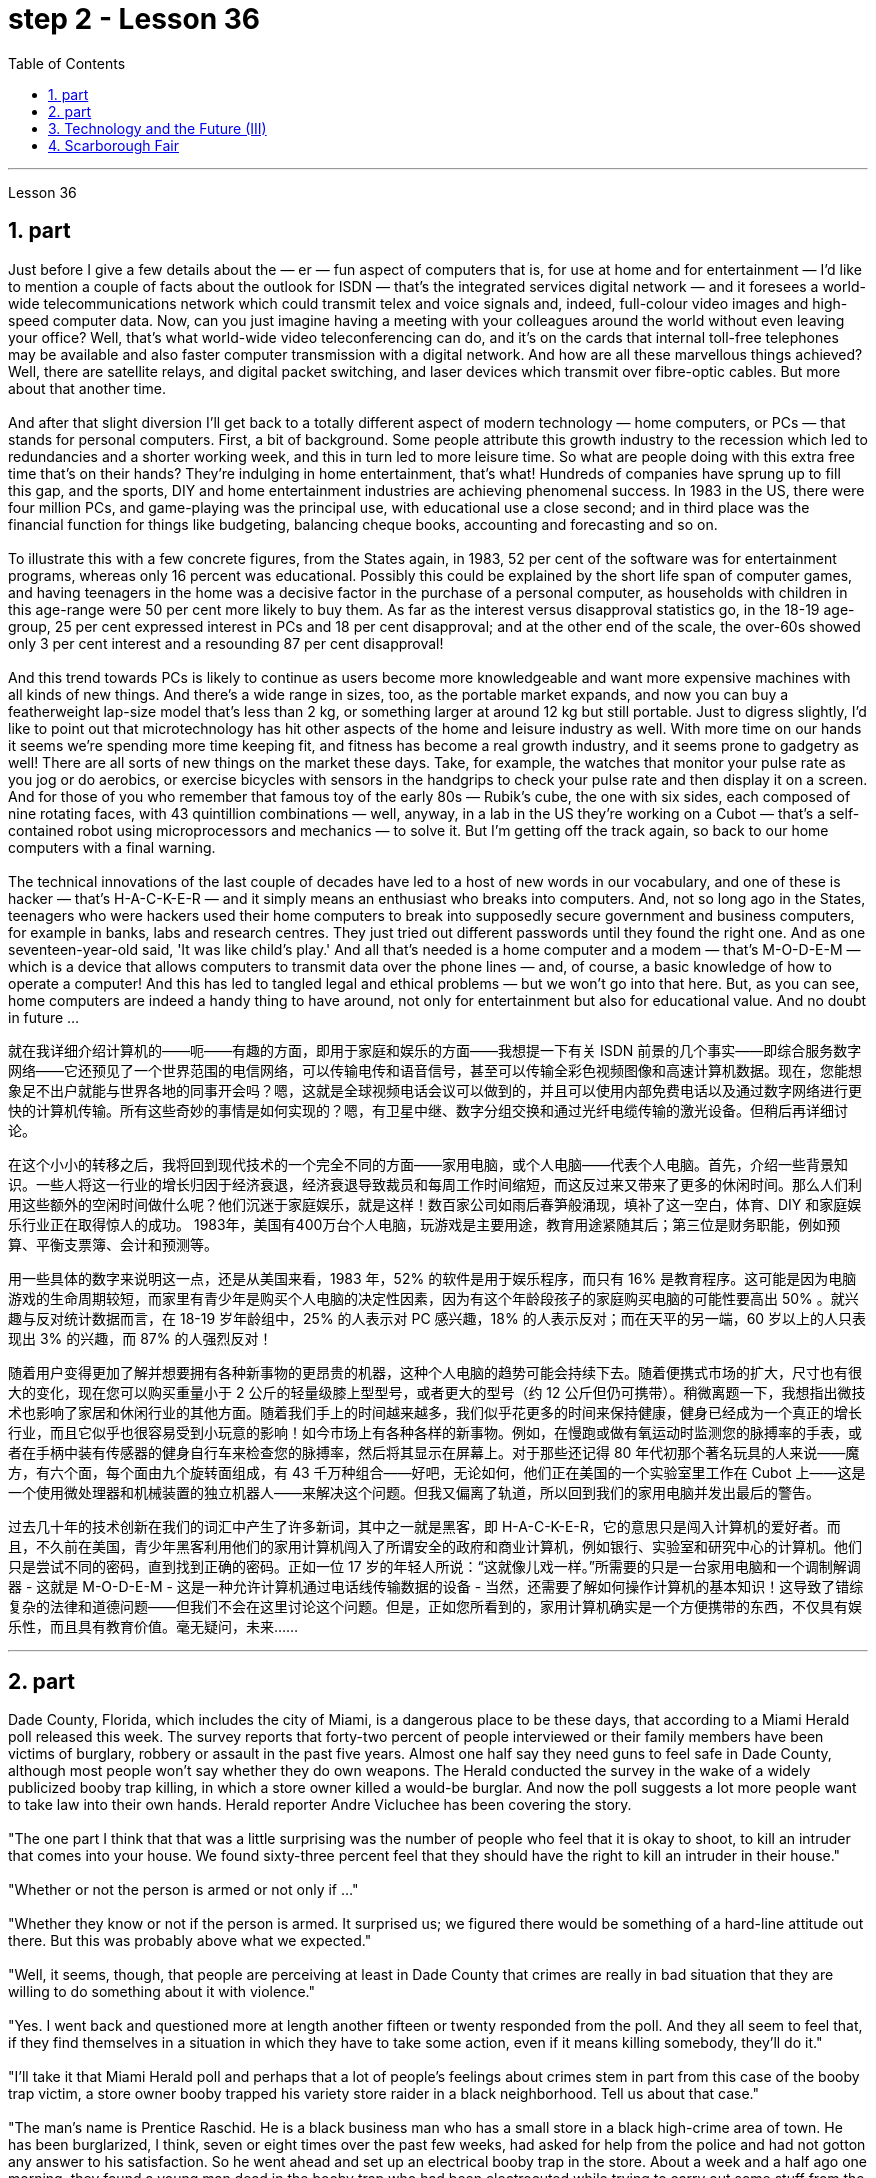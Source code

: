 
= step 2 - Lesson 36
:toc: left
:sectnums:

---



Lesson 36 +

== part


Just before I give a few details about the — er — fun aspect of computers that is, for use at home and for entertainment — I'd like to mention a couple of facts about the outlook for ISDN — that's the integrated services digital network — and it foresees a world-wide telecommunications network which could transmit telex and voice signals and, indeed, full-colour video images and high-speed computer data. Now, can you just imagine having a meeting with your colleagues around the world without even leaving your office? Well, that's what world-wide video teleconferencing can do, and it's on the cards that internal toll-free telephones may be available and also faster computer transmission with a digital network. And how are all these marvellous things achieved? Well, there are satellite relays, and digital packet switching, and laser devices which transmit over fibre-optic cables. But more about that another time. +
 +
And after that slight diversion I'll get back to a totally different aspect of modern technology — home computers, or PCs — that stands for personal computers. First, a bit of background. Some people attribute this growth industry to the recession which led to redundancies and a shorter working week, and this in turn led to more leisure time. So what are people doing with this extra free time that's on their hands? They're indulging in home entertainment, that's what! Hundreds of companies have sprung up to fill this gap, and the sports, DIY and home entertainment industries are achieving phenomenal success. In 1983 in the US, there were four million PCs, and game-playing was the principal use, with educational use a close second; and in third place was the financial function for things like budgeting, balancing cheque books, accounting and forecasting and so on. +
 +
To illustrate this with a few concrete figures, from the States again, in 1983, 52 per cent of the software was for entertainment programs, whereas only 16 percent was educational. Possibly this could be explained by the short life span of computer games, and having teenagers in the home was a decisive factor in the purchase of a personal computer, as households with children in this age-range were 50 per cent more likely to buy them. As far as the interest versus disapproval statistics go, in the 18-19 age-group, 25 per cent expressed interest in PCs and 18 per cent disapproval; and at the other end of the scale, the over-60s showed only 3 per cent interest and a resounding 87 per cent disapproval! +
 +
And this trend towards PCs is likely to continue as users become more knowledgeable and want more expensive machines with all kinds of new things. And there's a wide range in sizes, too, as the portable market expands, and now you can buy a featherweight lap-size model that's less than 2 kg, or something larger at around 12 kg but still portable. Just to digress slightly, I'd like to point out that microtechnology has hit other aspects of the home and leisure industry as well. With more time on our hands it seems we're spending more time keeping fit, and fitness has become a real growth industry, and it seems prone to gadgetry as well! There are all sorts of new things on the market these days. Take, for example, the watches that monitor your pulse rate as you jog or do aerobics, or exercise bicycles with sensors in the handgrips to check your pulse rate and then display it on a screen. And for those of you who remember that famous toy of the early 80s — Rubik's cube, the one with six sides, each composed of nine rotating faces, with 43 quintillion combinations — well, anyway, in a lab in the US they're working on a Cubot — that's a self-contained robot using microprocessors and mechanics — to solve it. But I'm getting off the track again, so back to our home computers with a final warning. +
 +
The technical innovations of the last couple of decades have led to a host of new words in our vocabulary, and one of these is hacker — that's H-A-C-K-E-R — and it simply means an enthusiast who breaks into computers. And, not so long ago in the States, teenagers who were hackers used their home computers to break into supposedly secure government and business computers, for example in banks, labs and research centres. They just tried out different passwords until they found the right one. And as one seventeen-year-old said, 'It was like child's play.' And all that's needed is a home computer and a modem — that's M-O-D-E-M — which is a device that allows computers to transmit data over the phone lines — and, of course, a basic knowledge of how to operate a computer! And this has led to tangled legal and ethical problems — but we won't go into that here. But, as you can see, home computers are indeed a handy thing to have around, not only for entertainment but also for educational value. And no doubt in future ...
 +


就在我详细介绍计算机的——呃——有趣的方面，即用于家庭和娱乐的方面——我想提一下有关 ISDN 前景的几个事实——即综合服务数字网络——它还预见了一个世界范围的电信网络，可以传输电传和语音信号，甚至可以传输全彩色视频图像和高速计算机数据。现在，您能想象足不出户就能与世界各地的同事开会吗？嗯，这就是全球视频电话会议可以做到的，并且可以使用内部免费电话以及通过数字网络进行更快的计算机传输。所有这些奇妙的事情是如何实现的？嗯，有卫星中继、数字分组交换和通过光纤电缆传输的激光设备。但稍后再详细讨论。


在这个小小的转移之后，我将回到现代技术的一个完全不同的方面——家用电脑，或个人电脑——代表个人电脑。首先，介绍一些背景知识。一些人将这一行业的增长归因于经济衰退，经济衰退导致裁员和每周工作时间缩短，而这反过来又带来了更多的休闲时间。那么人们利用这些额外的空闲时间做什么呢？他们沉迷于家庭娱乐，就是这样！数百家公司如雨后春笋般涌现，填补了这一空白，体育、DIY 和家庭娱乐行业正在取得惊人的成功。 1983年，美国有400万台个人电脑，玩游戏是主要用途，教育用途紧随其后；第三位是财务职能，例如预算、平衡支票簿、会计和预测等。


用一些具体的数字来说明这一点，还是从美国来看，1983 年，52% 的软件是用于娱乐程序，而只有 16% 是教育程序。这可能是因为电脑游戏的生命周期较短，而家里有青少年是购买个人电脑的决定性因素，因为有这个年龄段孩子的家庭购买电脑的可能性要高出 50% 。就兴趣与反对统计数据而言，在 18-19 岁年龄组中，25% 的人表示对 PC 感兴趣，18% 的人表示反对；而在天平的另一端，60 岁以上的人只表现出 3% 的兴趣，而 87% 的人强烈反对！


随着用户变得更加了解并想要拥有各种新事物的更昂贵的机器，这种个人电脑的趋势可能会持续下去。随着便携式市场的扩大，尺寸也有很大的变化，现在您可以购买重量小于 2 公斤的轻量级膝上型型号，或者更大的型号（约 12 公斤但仍可携带）。稍微离题一下，我想指出微技术也影响了家居和休闲行业的其他方面。随着我们手上的时间越来越多，我们似乎花更多的时间来保持健康，健身已经成为一个真正的增长行业，而且它似乎也很容易受到小玩意的影响！如今市场上有各种各样的新事物。例如，在慢跑或做有氧运动时监测您的脉搏率的手表，或者在手柄中装有传感器的健身自行车来检查您的脉搏率，然后将其显示在屏幕上。对于那些还记得 80 年代初那个著名玩具的人来说——魔方，有六个面，每个面由九个旋转面组成，有 43 千万种组合——好吧，无论如何，他们正在美国的一个实验室里工作在 Cubot 上——这是一个使用微处理器和机械装置的独立机器人——来解决这个问题。但我又偏离了轨道，所以回到我们的家用电脑并发出最后的警告。


过去几十年的技术创新在我们的词汇中产生了许多新词，其中之一就是黑客，即 H-A-C-K-E-R，它的意思只是闯入计算机的爱好者。而且，不久前在美国，青少年黑客利用他们的家用计算机闯入了所谓安全的政府和商业计算机，例如银行、实验室和研究中心的计算机。他们只是尝试不同的密码，直到找到正确的密码。正如一位 17 岁的年轻人所说：“这就像儿戏一样。”所需要的只是一台家用电脑和一个调制解调器 - 这就是 M-O-D-E-M - 这是一种允许计算机通过电话线传输数据的设备 - 当然，还需要了解如何操作计算机的基本知识！这导致了错综复杂的法律和道德问题——但我们不会在这里讨论这个问题。但是，正如您所看到的，家用计算机确实是一个方便携带的东西，不仅具有娱乐性，而且具有教育价值。毫无疑问，未来……​


---

== part


Dade County, Florida, which includes the city of Miami, is a dangerous place to be these days, that according to a Miami Herald poll released this week. The survey reports that forty-two percent of people interviewed or their family members have been victims of burglary, robbery or assault in the past five years. Almost one half say they need guns to feel safe in Dade County, although most people won't say whether they do own weapons. The Herald conducted the survey in the wake of a widely publicized booby trap killing, in which a store owner killed a would-be burglar. And now the poll suggests a lot more people want to take law into their own hands. Herald reporter Andre Vicluchee has been covering the story. +
 +
"The one part I think that that was a little surprising was the number of people who feel that it is okay to shoot, to kill an intruder that comes into your house. We found sixty-three percent feel that they should have the right to kill an intruder in their house." +
 +
"Whether or not the person is armed or not only if ..." +
 +
"Whether they know or not if the person is armed. It surprised us; we figured there would be something of a hard-line attitude out there. But this was probably above what we expected." +
 +
"Well, it seems, though, that people are perceiving at least in Dade County that crimes are really in bad situation that they are willing to do something about it with violence." +
 +
"Yes. I went back and questioned more at length another fifteen or twenty responded from the poll. And they all seem to feel that, if they find themselves in a situation in which they have to take some action, even if it means killing somebody, they'll do it." +
 +
"I'll take it that Miami Herald poll and perhaps that a lot of people's feelings about crimes stem in part from this case of the booby trap victim, a store owner booby trapped his variety store raider in a black neighborhood. Tell us about that case." +
 +
"The man's name is Prentice Raschid. He is a black business man who has a small store in a black high-crime area of town. He has been burglarized, I think, seven or eight times over the past few weeks, had asked for help from the police and had not gotton any answer to his satisfaction. So he went ahead and set up an electrical booby trap in the store. About a week and a half ago one morning, they found a young man dead in the booby trap who had been electrocuted while trying to carry out some stuff from the store." +
 +
"In what has the public reaction been then?" +
 +
"The public reaction has been an overwhelming support for Mr Raschid. He has been charged with man slaughter, and with setting up an illegal man trap. But our poll found that seventy-nine percent of the population here feel he should not be prosecuted." +
 +
"Has this case, this booby trap case, led to inspire any other similar instances of citizen store-owners fighting back against burglars?" +
 +
"I don't know if it directly inspired them, but it may have been a coincidence. But in the following week there were another five incidents in which citizens, if you will, turn the tables on assailants. In fact these all six incidents left four people dead, four alleged criminals dead and two others wounded in the hospital." +
 +
"Is there anything about Dade County that is making it a particularly blood thirsty place at the moment, as crime's really on the increase in Dade County . . ." +
 +
"I believe the situation is, we have a city here that has grown a lot in the last few years." +
 +
"In what way? What's been the source of the growth?" +
 +
"Immigration for the most part, and lot of people coming in from Cuba, Cuban refugees, a lot of Haitian refugees, and from all over Latin America. What is interesting about the Raschid case in this context is that, as Mr Raschid has pointed out himself, that although he is a black business man operating in a black area, his support has come from all groups, Hispanic, white and black." +
 +
"Andre, do you carry around a gun when you are doing your reporting?" +
 +
"I don't. But I know some reporters that do." +
 +
Andre Vigluche is a reporter for the Miami Herald.


根据迈阿密先驱报本周发布的一项民意调查，包括迈阿密市在内的佛罗里达州戴德县如今是一个危险的地方。调查报告称，42% 的受访者或其家人在过去五年中遭受过入室盗窃、抢劫或袭击。近一半的人表示，他们需要枪支才能在戴德县感到安全，尽管大多数人不会透露他们是否拥有武器。 《先驱报》在一场广为人知的诱杀装置杀人事件后进行了这项调查，其中一名商店老板杀死了一名潜在的窃贼。现在的民意调查显示，更多的人希望将法律掌握在自己手中。 《先驱报》记者安德烈·维克鲁奇一直在报道此事。


“我认为有点令人惊讶的是，有多少人认为开枪杀死进入你家的入侵者是可以的。我们发现百分之六十三的人认为他们应该有权杀死闯入他们房子的入侵者。”


“无论这个人是否携带武器，只要......”


“无论他们是否知道这个人是否携带武器。这让我们感到惊讶；我们认为那里会有强硬态度。但这可能超出了我们的预期。”


“嗯，不过，至少在戴德县，人们似乎意识到犯罪情况确实很糟糕，他们愿意用暴力来解决这个问题。”


“是的。我回去详细询问了另外十五或二十人的民意调查结果。他们似乎都觉得，如果他们发现自己处于必须采取某种行动的情况，即使这意味着杀人，他们会做到的。”


“我认为《迈阿密先驱报》的民意调查，也许很多人对犯罪的看法部分源于这起诱杀装置受害者的案件，一名商店老板在一个黑人社区将他的杂货店袭击者诱入陷阱。告诉我们这件事吧。案件。”


“这个人的名字叫普伦蒂斯·拉希德（Prentice Raschid）。他是一名黑人商人，在该镇黑人犯罪率高的地区拥有一家小商店。我想，在过去的几周里，他被盗窃了七八次，他要求警方寻求帮助，但没有得到令他满意的答复。于是他继续在店里设置了一个电子诱杀装置。大约一周半前的一天早上，他们发现一名年轻人死在了诱杀装置中。在试图从商店取出一些东西时触电身亡。”


“当时公众的反应是什么？”


“公众的反应是对拉希德先生的压倒性支持。他被指控犯有屠杀罪和设置非法人员陷阱。但我们的民意调查发现，这里百分之七十九的人认为他不应该受到起诉。 ”


“这个案件，这个诱杀装置案件，是否引发了任何其他类似的公民店主反击窃贼的事件？”


“我不知道这是否直接启发了他们，但这可能是一个巧合。但在接下来的一周里，又发生了五起事件，如果你愿意的话，公民们扭转了袭击者的局面。事实上，这所有六起事件造成四人死亡，四名犯罪嫌疑人死亡，另外两人在医院受伤。”


“戴德县目前是否有什么因素使其成为一个特别嗜血的地方，因为戴德县的犯罪确实在增加……”


“我相信情况是，我们这里的城市在过去几年里发展了很多。”


“以什么方式？增长的源泉是什么？”


“大部分是移民，很多人来自古巴、古巴难民、很多海地难民以及整个拉丁美洲。在这种背景下，拉希德案件的有趣之处在于，正如拉希德先生所指出的那样他自己表示，虽然他是一名在黑人地区经营的黑人商人，但他的支持来自所有群体，包括西班牙裔、白人和黑人。”


“安德烈，你做报道的时候带枪吗？”


“我不知道。但我知道有些记者是这样的。”


安德烈·维格鲁什 (Andre Vigluche) 是《迈阿密先驱报》的记者。

---

== Technology and the Future (III) +

Now I would like to discuss environment, which is very much a function of transportation and communication. But it is also a function of population. As everybody knows, we are now in a population explosion — but probably around the turn of the century this particular explosion will be controlled and the world population may be shrinking again. +
 +
Nevertheless, even with a six billion population there may be more room than is generally imagined today. By the twenty-first century, agriculture will be on the way out. It's a ridiculous process: a whole acre is needed to feed one person, because growing plants are extremely inefficient devices for trapping sunlight. If we could develop a biological system working at a mere five per cent efficiency — today's solar cells can double that — it would require twenty square feet, not one acre, to feed one person. +
 +
Food production is the last major industry to yield to technology. Only now are we doing something about it, probably too little and too late. +
 +
One promising field of research is the production of proteins from petroleum by microbiological conversion, which sounds most unappetizing — but we do use microbes to make wine. This process gives high-quality proteins, some of them better balanced for human consumption than natural vegetable proteins. It would take only three per cent of today's petroleum output to provide the total protein needs of the entire human race. +
 +
With the exception of luxury items — and the Russians, I've heard, have already started to export synthetic caviare — most foods will be factory-made in the next century. This will free vast areas of agricultural land for other purposes — living, parks, recreation, hunting — above all, for wilderness. +
 +
As a source of raw materials, the sea seems inexhaustible. Any element you care to mention is there, in solution or lying on the seabed. We will also be forced to use it for more and more of our water supply, through desalination techniques. +
 +
I'm sorry to leave the sea so hastily, but space is a lot bigger and I must spend more time on that. +
 +
Our current ideas of space and its potentialities are badly distorted by the primitive nature of our techniques. To prove this, here is a statistic that will surprise you. +
 +
The amount of energy needed to lift a man to the Moon is about 1,000 kilowatt-hours and that costs only ten to twenty dollars! The difference of nine zeros between this and the Apollo budget is a measure of our present incompetence. Ultimately, there's no reason why space travel should be, in terms of future incomes, much more expensive than jet flight today. +
 +
Space communities will be established first on the Moon, then on Mars, and later on other worlds. But much closer to the Earth, orbital space stations of many kinds will be in wide use by the year 2000. In May 1967, I was in Dallas to attend the first conference on the commercial uses of space — including tourism. Barron Hilton gave a talk on the Hilton Orbiter Hotel, which he hopes to see in his lifetime. Space tourism is going to be a major industry in the twenty-first century. +
 +
Another tremendously important use of space stations will be for medical research. One paper given at Dallas discussed the engineering problem of a hospital in orbit. +
 +
Which brings a poignant memory to mind. The last letter I ever received from that great scientist professor J B S Haldane was written when he was dying of cancer and in considerable pain from his operations. In it, he said what a boon the weightless environment of a space hospital would be to patients like himself not to mention burn victims, sufferers from heart complaints, and those afflicted with muscle diseases. I am convinced that research in space will open up unguessed regions of medical knowledge and give us a vast range of new therapies. So I get pretty mad when I hear ignorant but well-intentioned people ask, 'Why not spend the space budget on something useful — like cancer research?' When we do find a cancer cure, part of the basic knowledge will have come from space. And ultimately we will find even more important secrets there: perhaps, some day, a cure for death itself ...

科技与未来（三）
现在我想讨论一下环境，它在很大程度上是交通和通讯的功能。但这也是人口的函数。众所周知，我们现在正处于人口爆炸之中——但可能在世纪之交，这种特殊的爆炸将得到控制，世界人口可能会再次萎缩。


然而，即使有 60 亿人口，空间也可能比今天普遍想象的要大。到二十一世纪，农业将走向灭亡。这是一个荒谬的过程：需要一英亩的土地才能养活一个人，因为种植植物吸收阳光的效率极低。如果我们能够开发出一种效率仅为 5% 的生物系统（今天的太阳能电池可以将其提高一倍），那么就需要 20 平方英尺（而不是一英亩）来养活一个人。


食品生产是最后一个屈服于技术的主要行业。直到现在我们才开始采取行动，但可能力度太小而且太晚了。


一个有前途的研究领域是通过微生物转化从石油中生产蛋白质，这听起来最令人倒胃口——但我们确实使用微生物来酿酒。这个过程产生了高质量的蛋白质，其中一些蛋白质比天然植物蛋白更适合人类食用。只需要当今石油产量的百分之三就能满足全人类的蛋白质总需求。


除了奢侈品之外——据我所知，俄罗斯人已经开始出口合成鱼子酱——大多数食品将在下个世纪实现工厂化生产。这将释放大片农田用于其他目的——生活、公园、娱乐、狩猎——最重要的是，用于荒野。


作为原材料的来源，海洋似乎取之不尽，用之不竭。你想提到的任何元素都在那里，在溶液中或躺在海底。我们还将被迫通过海水淡化技术将其用于越来越多的供水。


很抱歉这么匆忙地离开大海，但是太空更大，我必须花更多时间在上面。


我们当前对空间及其潜力的看法因我们技术的原始性质而严重扭曲。为了证明这一点，这里有一个会让你大吃一惊的统计数据。


将人送上月球所需的能量约为 1,000 千瓦时，而成本仅为十到二十美元！这个预算与阿波罗预算之间九个零的差异是我们目前无能的衡量标准。最终，就未来收入而言，太空旅行没有理由比今天的喷气式飞机昂贵得多。


太空社区将首先在月球上建立，然后在火星上，然后在其他星球上建立。但到 2000 年，距离地球更近的多种轨道空间站将得到广泛使用。 1967 年 5 月，我在达拉斯参加了第一届关于太空商业用途（包括旅游业）的会议。巴伦·希尔顿 (Barron Hilton) 发表了关于他希望在有生之年亲眼目睹的希尔顿轨道飞行器酒店 (Hilton Orbiter Hotel) 的演讲。太空旅游将成为二十一世纪的主要产业。


空间站的另一个极其重要的用途是用于医学研究。达拉斯发表的一篇论文讨论了轨道医院的工程问题。


这让我想起一段令人心酸的回忆。我从伟大的科学家 J B S Haldane 教授那里收到的最后一封信是在他因癌症和手术带来的巨大痛苦而濒临死亡时写的。他在文中表示，太空医院的失重环境对于像他这样的患者来说是多么大的福音，更不用说烧伤患者、心脏病患者和肌肉疾病患者了。我相信太空研究将开辟未知的医学知识领域，并为我们提供大量新疗法。因此，当我听到无知但善意的人问“为什么不把空间预算花在有用的事情上——比如癌症研究？”时，我会非常生气。当我们确实找到癌症治疗方法时，部分基础知识将来自太空。最终我们会在那里发现更重要的秘密：也许有一天，可以治愈死亡本身……​

---

== Scarborough Fair +

Are you going to Scarborough Fair +
Parsley, sage, rosemary and thyme +
Remember me to one who lives there +
She once was a true love of mine +

Tell her to make me a cambric shirt +
Tell her to make me a cambric shirt +
(On the side of a hill in the deep forest green) +
Parsley, sage, rosemary and thyme +
(Tracing of sparrow on the snow-crested brown) +
Without no seams nor needle work +
(Blankets and bedclothes the child of the mountain) +
Then she'll be a true love of mine +
(Sleeps unaware of the clarion call) +
Tell her to find me an acre of land +
Tell her to find me an acre of land +
(On the side of a hill a sprinkling of leaves) +
Parsley, sage, rosemary and thyme +
(Washes the grave with silvery tears) +
Between the salt water and the sea strands +
(A soldier cleans and polishes a gun) +
Then she'll be a true love of mine +
Tell her to reap it with a sickle of leather +
Tell her to reap it with a sickle of leather +
(War bellows blazing in scarlet battalions) +
Parsley, sage, rosemary and thyme +
(Generals order their soldiers to kill) +
And gather it all in a bunch of heather +
(and to fight for a cause they've long ago forgotten) +
Then she'll be a true love of mine +

(Repeat)


斯卡伯勒集市 +
你要去斯卡布罗集市吗 +
欧芹、鼠尾草、迷迭香和百里香 +
请记住我对住在那里的人 +
她曾经是我的真爱 +
让她给我做一件麻布衬衫 +
让她给我做一件麻布衬衫 +
（森林深处的山坡上） +
欧芹、鼠尾草、迷迭香和百里香 +
（在雪冠棕色上追踪麻雀） +
没有接缝，也没有针线工作 +
（山之子的毯子和床上用品） +
那么她就会成为我的真爱 +
（睡着了，没有意识到号角的号角） +
告诉她给我找一亩地 +
告诉她给我找一亩地 +
（山坡上洒满了树叶） +
欧芹、鼠尾草、迷迭香和百里香 +
（用银色的泪水洗净坟墓） +
在咸水和海岸之间 +
（一名士兵清洁并擦亮枪支） +
那么她就会成为我的真爱 +
告诉她用皮革镰刀收割它 +
告诉她用皮革镰刀收割它 +
（猩红军团中战火熊熊） +
欧芹、鼠尾草、迷迭香和百里香 +
（将军命令士兵杀戮） +
将它们全部收集在一堆石南花中 +
（并为他们早已忘记的事业而奋斗） +
那么她就会成为我的真爱 +
 （重复）


---
